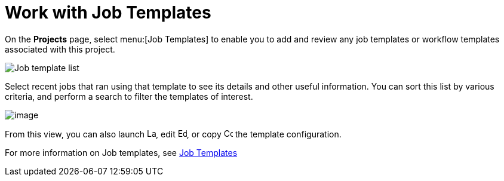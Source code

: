 [id="ref-work-with-job-templates"]

= Work with Job Templates

On the *Projects* page, select menu:[Job Templates] to enable you to add and review any job templates or workflow templates associated with this project.

image:projects-templates-example-list.png[Job template list]

Select recent jobs that ran using that template to see its details and other useful information. 
You can sort this list by various criteria, and perform a search to filter the templates of interest.

image:projects-templates-search-dropdown.png[image]

From this view, you can also launch image:rightrocket.png[Launch,15,15], edit image:leftpencil.png[Edit,15,15], or copy image:copy.png[Copy,15,15] the template configuration.

For more information on Job templates, see xref:controller-job-templates[Job Templates]
